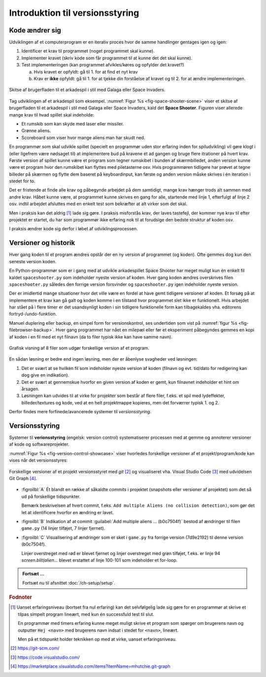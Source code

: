 ################################
Introduktion til versionsstyring
################################


***************
Kode ændrer sig
***************

Udviklingen af et computerprogram er en iterativ proces 
hvor de samme handlinger gentages igen og igen:


1. Identificer et krav til programmet 
   (noget programmet skal kunne).

2. Implementer kravet 
   (skriv kode som får programmet til at kunne det det skal kunne).

3. Test implementeringen 
   (kan programmet afvikles/køres og opfylder det kravet?)

   a. Hvis kravet er opfyldt: 
      gå til 1. for at find et nyt krav

   b. Krav er **ikke** opfyldt: 
      gå til 1. for at tjekke din forståelse af kravet
      og til 2. for at ændre implementeringen.


.. _fig-space-shooter-scene:
.. figure:: figs/space-shooter-scene.png
   :align: center 
   :scale: 120%

   Skitse af brugerfladen til et arkadespil i stil med Galaga eller Space Invaders.

Tag udviklingen af et arkadespil som eksempel.
:numref:`Figur %s <fig-space-shooter-scene>` viser et skitse af brugerfladen 
til et arkadespil i stil med Galaga eller Space Invaders, kald det **Space Shooter**.
Figuren viser allerede mange krav til hvad spillet skal indeholde:

* Et rumskib som kan skyde med laser eller missiler.
* Grønne aliens. 
* Scoreboard som viser hvor mange aliens man har skudt ned.

En programmør som skal udvikle spillet 
(specielt en programmør uden stor erfaring inden for spiludvikling)
vil gøre klogt i (eller ligefrem være nødsaget til)
at implementere bud på kravene ét ad gangen
og bruge flere itrationer på hvert krav.
Første version af spillet kunne være et program
som tegner rumskibet i bunden af skærmbilledet, 
anden version kunne være et program hvor 
den rumskibet kan flyttes med piletasterne osv.
Hvis programmøren tidligere har prøvet at tegne billeder på skærmen 
og flytte dem baseret på keyboardinput,
kan første og anden version måske skrives i én iteration i stedet for to.

Det er fristende at finde alle krav og påbegynde arbejdet på dem samtidigt,
mange krav hænger trods alt sammen med andre krav. 
Håbet kunne være, at programmet kunne skrives en gang for alle,
startende med linje 1, efterfulgt af linje 2 osv.
indtil arbejdet afsluttes med en enkelt test 
som bekræfter at alt virker som det skal.

Men i praksis kan det aldrig [#top-down-praksis]_ lade sig gøre. 
I praksis misforstås krav, der laves tastefejl, 
der kommer nye krav til efter projektet er startet,
du har som programmør ikke erfaring nok til at forudsige 
den bedste struktur af koden osv.

I praksis ændrer kode sig derfor i løbet af udviklingsprocessen.

*********************
Versioner og historik
*********************

Hver gang koden til et program ændres
opstår der en ny version af programmet (og koden).
Ofte gemmes dog kun den seneste version koden.

En Python-programmør som er i gang med at udvikle arkadespillet Space Shooter
har meget muligt kun én enkelt fil kaldet ``spaceshooter.py``
som indeholder nyeste version af koden.
Hver gang koden ændres overskrives filen ``spaceshooter.py``
således den forrige version forsvinder
og ``spaceshooter.py`` igen indeholder nyeste version.

Der er imidlertid mange situationer hvor det ville være en fordel 
at have gemt tidligere versioner af koden.
Et forsøg på at implementere et krav kan gå galt
og koden komme i en tilstand
hvor programmet slet ikke er funktionelt. 
Hvis arbejdet har stået på i flere timer
er det usandsynligt koden i sin tidligere funktionelle form
kan tilbagekaldes vha. editorens fortryd-/undo-funktion.

Manuel duplering eller backup, en simpel form for versionskontrol,
ses undertiden som vist på :numref:`figur %s <fig-filebrowser-backup>`.
Hver gang programmet har nået en milepæl eller før et eksperiment påbegyndes
gemmes en kopi af koden i en fil med et nyt filnavn 
(da to filer typisk ikke kan have samme navn).

 
.. _fig-filebrowser-backup:
.. figure:: figs/filebrowser-backup.png
   :align: center

   Grafisk visning af 8 filer som udgør forskellige version af et program.

En sådan løsning er bedre end ingen løsning,
men der er åbenlyse svagheder ved løsningen:

1. Det er svært at se hvilken fil som indeholder nyeste version af koden
   (filnavn og evt. tid/dato for redigering kan dog give en indikation).

2. Det er svært at gennemskue hvorfor en given version af koden er gemt,
   kun filnavnet indeholder et hint om årsagen.
  
3. Løsningen kan udvides til at virke for projekter som består af flere filer,
   f.eks. et spil med lydeffekter, billeder/textures og kode,
   ved at en helt projektmappe kopieres,
   men det forværrer typisk 1. og 2.


Derfor findes mere forfinede/avancerede systemer til *versionsstyring*.

***************
Versionsstyring
***************

Systemer til **verionsstyring** (engelsk: version control) 
systematiserer processen med at gemme og annoterer 
versioner af kode og softwareprojekter.

:numref:`Figur %s <fig-version-control-showcase>` viser hvorledes forskellige versioner
af et projekt/program/kode kan vises når det versionsstyres:

.. _fig-version-control-showcase:
.. figure:: figs/version-control-showcase.png
    :align: center
 
    Forskellige versioner af et projekt versionsstyret med *git* [#git]_ 
    og visualiseret vha. Visual Studio Code [#vscode]_ 
    med udvidelsen Git Graph [#gitgraph]_.

* :figroilbl:`A` Ét blandt en række af såkaldte *commits* i projektet
  (snapshots eller versioner af projektet)
  som det så ud på forskellige tidspunkter.

  Bemærk beskrivelsen af hvert commit, f.eks. ``Add multiple Aliens (no collision detection)``,
  som gør det let at identificere hvorfor en ændring er lavet.
   

* :figroilbl:`B` Indikation af at commit :guilabel:`Add multiple aliens ... (b0c7504f)`
  bestod af ændringer til filen ``game.py`` 
  (14 linjer tilføjet, 7 linjer fjernet).


* :figroilbl:`C` Visualisering af ændringer som er sket i ``game.py`` fra
  forrige version (7d9e2192) til denne version (b0c7504f).

  Linjer overstreget med rød er blevet fjernet
  og linjer overstreget med grøn tilføjet,
  f.eks. er linje 94 `screen.blit(alien...` blevet erstattet af
  linje 100-101 som indeholder et for-loop.


.. admonition:: Fortsæt ...

    Fortsæt nu til afsnittet :doc:`/ch-setup/setup`.


.. rubric:: Fodnoter

.. [#top-down-praksis] Uanset erfaringsniveau (bortset fra nul erfaring)
     kan det selvfølgelig lade sig gøre for en programmør at
     skrive et tilpas simpelt program lineært,
     med kun én successfuld test til slut.

     En programmør med timers erfaring kunne meget muligt
     skrive et program som spørger om brugerens navn 
     og outputter ``Hej <navn>`` 
     med brugerens navn indsat i stedet for ``<navn>``, lineært.

     Men på et tidspunkt holder teknikken op med at virke,
     uanset erfaringsniveau. 
     

.. [#git] https://git-scm.com/

.. [#vscode] https://code.visualstudio.com/

.. [#gitgraph] https://marketplace.visualstudio.com/items?itemName=mhutchie.git-graph


